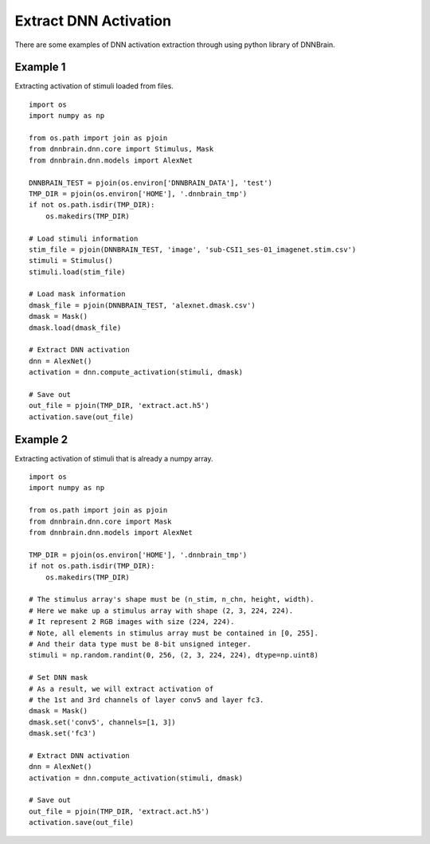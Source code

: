 Extract DNN Activation
======================

There are some examples of DNN activation extraction through using
python library of DNNBrain.

Example 1
---------

Extracting activation of stimuli loaded from files.

::

   import os
   import numpy as np

   from os.path import join as pjoin
   from dnnbrain.dnn.core import Stimulus, Mask
   from dnnbrain.dnn.models import AlexNet

   DNNBRAIN_TEST = pjoin(os.environ['DNNBRAIN_DATA'], 'test')
   TMP_DIR = pjoin(os.environ['HOME'], '.dnnbrain_tmp')
   if not os.path.isdir(TMP_DIR):
       os.makedirs(TMP_DIR)

   # Load stimuli information
   stim_file = pjoin(DNNBRAIN_TEST, 'image', 'sub-CSI1_ses-01_imagenet.stim.csv')
   stimuli = Stimulus()
   stimuli.load(stim_file)

   # Load mask information
   dmask_file = pjoin(DNNBRAIN_TEST, 'alexnet.dmask.csv')
   dmask = Mask()
   dmask.load(dmask_file)

   # Extract DNN activation
   dnn = AlexNet()
   activation = dnn.compute_activation(stimuli, dmask)

   # Save out
   out_file = pjoin(TMP_DIR, 'extract.act.h5')
   activation.save(out_file)

Example 2
---------

Extracting activation of stimuli that is already a numpy array.

::

   import os
   import numpy as np

   from os.path import join as pjoin
   from dnnbrain.dnn.core import Mask
   from dnnbrain.dnn.models import AlexNet

   TMP_DIR = pjoin(os.environ['HOME'], '.dnnbrain_tmp')
   if not os.path.isdir(TMP_DIR):
       os.makedirs(TMP_DIR)

   # The stimulus array's shape must be (n_stim, n_chn, height, width).
   # Here we make up a stimulus array with shape (2, 3, 224, 224).
   # It represent 2 RGB images with size (224, 224).
   # Note, all elements in stimulus array must be contained in [0, 255].
   # And their data type must be 8-bit unsigned integer.
   stimuli = np.random.randint(0, 256, (2, 3, 224, 224), dtype=np.uint8)

   # Set DNN mask
   # As a result, we will extract activation of 
   # the 1st and 3rd channels of layer conv5 and layer fc3.
   dmask = Mask()
   dmask.set('conv5', channels=[1, 3])
   dmask.set('fc3')

   # Extract DNN activation
   dnn = AlexNet()
   activation = dnn.compute_activation(stimuli, dmask)

   # Save out
   out_file = pjoin(TMP_DIR, 'extract.act.h5')
   activation.save(out_file)
